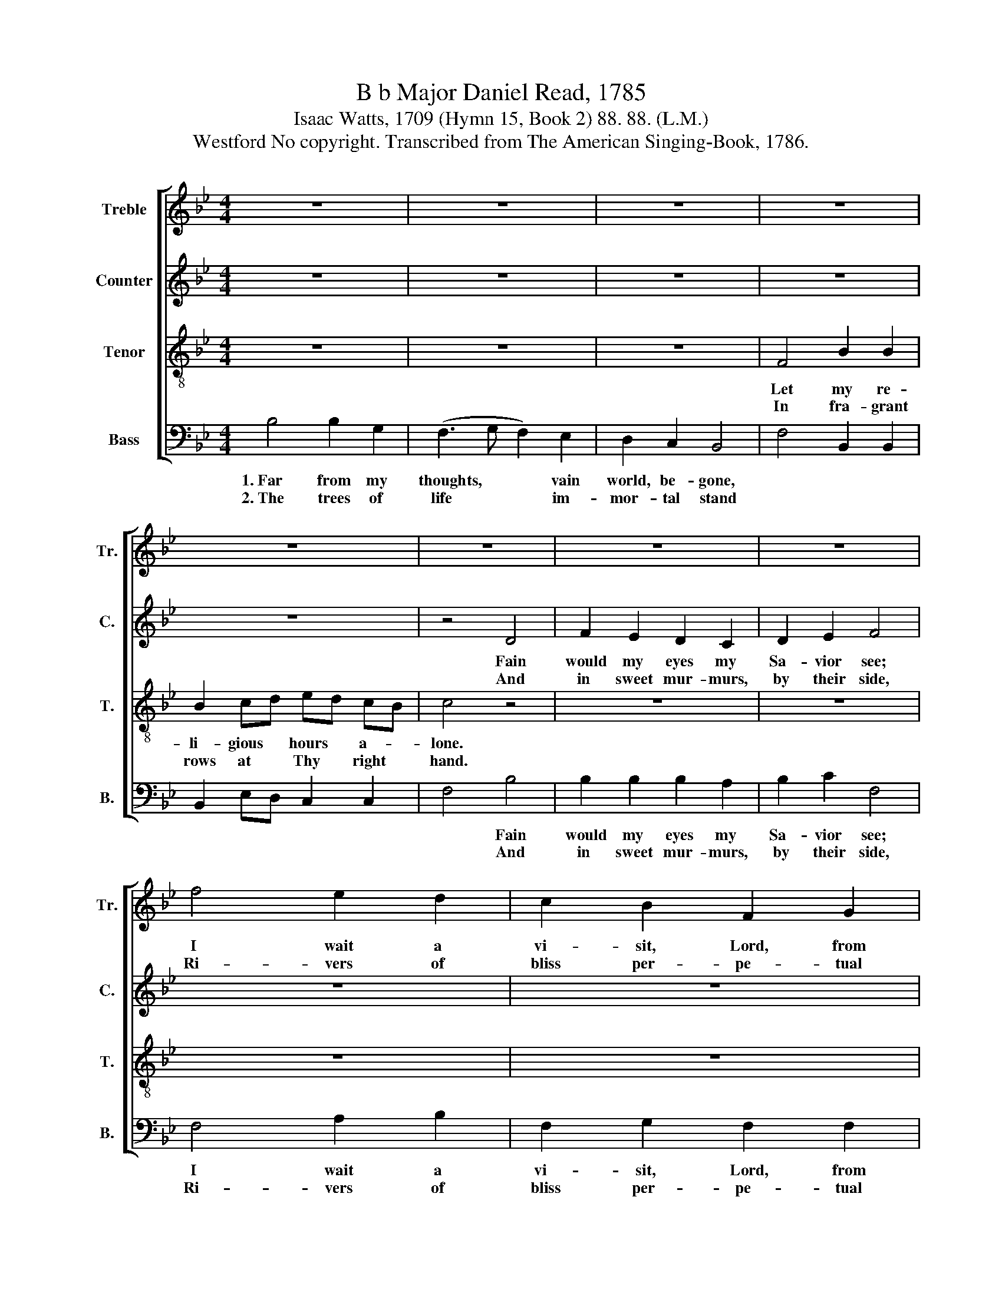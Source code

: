 X:1
T:B b Major Daniel Read, 1785
T:Isaac Watts, 1709 (Hymn 15, Book 2) 88. 88. (L.M.)
T:Westford No copyright. Transcribed from The American Singing-Book, 1786.
%%score [ 1 2 3 4 ]
L:1/8
M:4/4
K:Bb
V:1 treble nm="Treble" snm="Tr."
V:2 treble nm="Counter" snm="C."
V:3 treble-8 nm="Tenor" snm="T."
V:4 bass nm="Bass" snm="B."
V:1
 z8 | z8 | z8 | z8 | z8 | z8 | z8 | z8 | f4 e2 d2 | c2 B2 F2 G2 | B4 B4 | B2 c2 d2 c2 | B2 B2 c4 | %13
w: ||||||||I wait a|vi- sit, Lord, from|Thee. *|||
w: ||||||||Ri- vers of|bliss per- pe- tual|glide. *|||
 c4 c2 B2 | c2 e2 d2 c2 | [Bd]8 | z4 B4 | d2 d2 d2 c2 | B2 B2 B2 AB | c2 c2 c2 B2 | A2 G2 F4 | %21
w: ||||||||
w: ||||||||
 F4 F2 F2 | A2 A2 Bc de | f2 fe d2 c2 | d2 B2 A2 A2 | B8 | z4 B4 |: d2 d2 d2 d2 | e2 e2 f2 fe | %29
w: ||||||||
w: ||||||||
 d2 d2 d2 c2 | c2 B2 A4 | B2 BB B2 A2 | B2 B2 cd e2 | f2 e2 d2 c2 |1 B2 c2 d4- ||1 d4 B4 :|2 %36
w: |||||||
w: |||||||
 B2 c2 d4- || d8 |] %38
w: ||
w: ||
V:2
 z8 | z8 | z8 | z8 | z8 | z4 D4 | F2 E2 D2 C2 | D2 E2 F4 | z8 | z8 | z4 F4 | F2 F2 F2 F2 | %12
w: |||||Fain|would my eyes my|Sa- vior see;|||Fain|would my eyes my|
w: |||||And|in sweet mur- murs,|by their side,|||And|in sweet mur- murs,|
 GA B2 A4 | A4 A2 G2 | F2 E2 F2 F2 | F8 | z4 F4 | F2 F2 F2 F2 | F2 F2 F2 F2 | C2 C2 C2 D2 | %20
w: Sa- * vior see;|I wait a|vi- sit, Lord, from|Thee.|My|heart grows warm with|ho- ly fire, And|kin- dles with a|
w: by * their side,|Ri- vers of|bliss per- pe- tual|glide.|Haste|then, but with a|smi- ling face, And|spread the ta- ble|
 C2 DE F4 | D4 F2 F2 | F2 F2 G2 FE | D2 D2 D2 E2 | F2 G2 F2 F2 | F8 | z4 F4 |: F2 F2 F2 F2 | %28
w: pure de- * sire;|Come, my dear|Je sus, from a *|bove, And feed my|soul with heav'n- ly|love.|Blest|Je- sus, what de-|
w: of Thy * grace;|Bring down a|taste of fruit di- *|vine, And cheer my|heart with sa- cred|wine.|Hail,|great Im- man- uel,|
 G2 G2 A2 B2 | F2 F2 F2 F2 | G2 F2 F4 | F2 FF G2 A2 | BA G2 F2 G2 | D2 E2 F2 G2 |1 F2 F2 F4- ||1 %35
w: li- cious fare, How|sweet Thy en- ter-|tain- ments are!|Ne- ver did an- gels|taste * a- bove Re-|dee- ming grace and|dy- ing love.~|
w: all di- vine! In|Thee Thy Fath- er's|glo- ries shine;|Thou brigh- test, swee- test,|fai- * rest one, That|eyes have seen or|an- gels known.~|
 F4 F4 :|2 F2 F2 F4- || F8 |] %38
w: _ Blest|dy- ing love.~|_|
w: _ Hail,|an- gels known.~|_|
V:3
 z8 | z8 | z8 | F4 B2 B2 | B2 cd ed cB | c4 z4 | z8 | z8 | z8 | z8 | z4 d4 | d2 c2 B2 c2 | %12
w: |||Let my re-|li- gious * hours * a- *|lone.|||||||
w: |||In fra- grant|rows at * Thy * right *|hand.|||||||
 d2 e2 f4 | f4 e2 d2 | c2 B2 F2 A2 | B8 | z4 F4 | B2 B2 B2 c2 | d2 d2 d2 cB | f2 f2 f2 d2 | %20
w: ||||||||
w: ||||||||
 e2 d2 c4 | f4 d2 cB | c2 F2 B2 Bc | d2 cB A2 G2 | F2 e2 d2 c2 | B8 | z4 B4 |: B2 B2 B2 A2 | %28
w: ||||||||
w: ||||||||
 G2 G2 F2 F2 | B2 B2 B2 cd | e2 d2 c4 | d2 dc B2 F2 | B2 d2 c2 B2 | f2 g2 f2 e2 |1 d2 c2 B4- ||1 %35
w: |||||||
w: |||||||
 B4 B4 :|2 d2 c2 B4- || B8 |] %38
w: |||
w: |||
V:4
 B,4 B,2 G,2 | (F,3 G, F,2) E,2 | D,2 C,2 B,,4 | F,4 B,,2 B,,2 | B,,2 E,D, C,2 C,2 | F,4 B,4 | %6
w: 1.~Far from my|thoughts, * * vain|world, be- gone,|||* Fain|
w: 2.~The trees of|life * * im-|mor- tal stand|||* And|
 B,2 B,2 B,2 A,2 | B,2 C2 F,4 | F,4 A,2 B,2 | F,2 G,2 F,2 F,2 | B,,4 [B,,B,]4 | %11
w: would my eyes my|Sa- vior see;|I wait a|vi- sit, Lord, from|Thee. *|
w: in sweet mur- murs,|by their side,|Ri- vers of|bliss per- pe- tual|glide. *|
 [B,,B,]2 F,2 B,2 A,2 | G,2 G,2 F,4 | F,4 A,2 B,2 | F,2 G,2 F,2 F,2 | B,,8 | z4 B,,4 | %17
w: ||||||
w: ||||||
 B,,2 B,,2 B,,2 F,2 | B,2 B,2 B,2 A,G, | F,2 F,2 F,2 G,2 | A,2 B,2 F,4 | B,4 B,2 A,G, | %22
w: |||||
w: |||||
 F,2 F,2 E,2 D,C, | B,,C, D,E, F,2 E,2 | D,2 E,2 F,2 F,2 | B,,8 | z4 B,,4 |: B,,2 B,,2 B,,2 B,,2 | %28
w: ||||||
w: ||||||
 E,2 E,2 C,2 D,C, | B,,2 B,,2 B,,2 F,2 | C,2 D,E, F,4 | B,2 B,A, G,2 F,2 | E,2 D,E, F,2 E,2 | %33
w: |||||
w: |||||
 D,2 C,2 D,2 E,2 |1 F,2 F,2 B,,4- ||1 B,,4 B,,4 :|2 F,2 F,2 B,,4- || B,,8 |] %38
w: |||||
w: |||||

